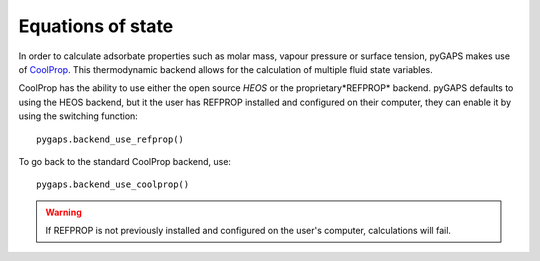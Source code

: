 .. _eqstate-manual:

Equations of state
==================

In order to calculate adsorbate properties such as molar mass, vapour pressure
or surface tension, pyGAPS makes use of `CoolProp <http://www.coolprop.org/>`__.
This thermodynamic backend allows for the calculation of multiple fluid state
variables.

CoolProp has the ability to use either the open source *HEOS* or the
proprietary*REFPROP* backend. pyGAPS defaults to using the HEOS backend, but it
the user has REFPROP installed and configured on their computer, they can enable
it by using the switching function:

::

    pygaps.backend_use_refprop()

To go back to the standard CoolProp backend, use:

::

    pygaps.backend_use_coolprop()


.. warning::

    If REFPROP is not previously installed and configured on the user's
    computer, calculations will fail.
